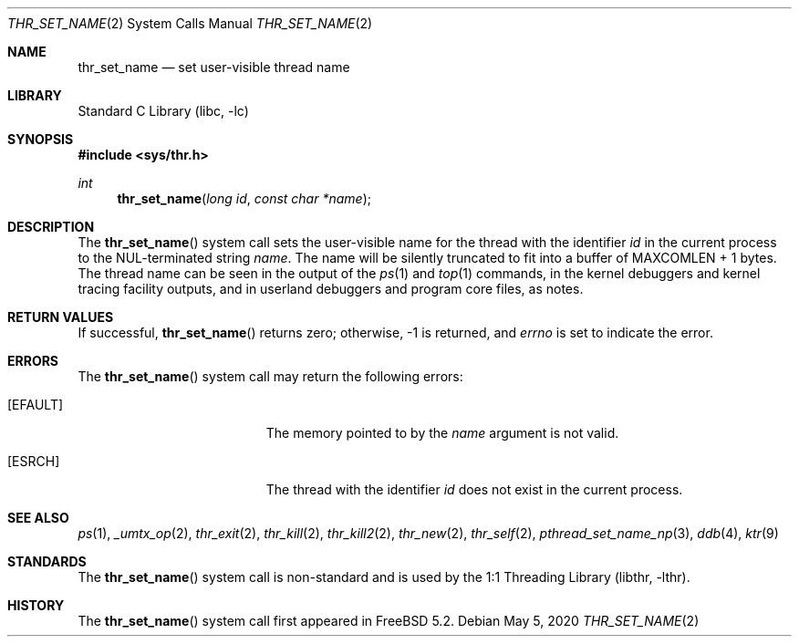 .\" Copyright (c) 2016 The FreeBSD Foundation, Inc.
.\" All rights reserved.
.\"
.\" This documentation was written by
.\" Konstantin Belousov <kib@FreeBSD.org> under sponsorship
.\" from the FreeBSD Foundation.
.\"
.\" Redistribution and use in source and binary forms, with or without
.\" modification, are permitted provided that the following conditions
.\" are met:
.\" 1. Redistributions of source code must retain the above copyright
.\"    notice, this list of conditions and the following disclaimer.
.\" 2. Redistributions in binary form must reproduce the above copyright
.\"    notice, this list of conditions and the following disclaimer in the
.\"    documentation and/or other materials provided with the distribution.
.\"
.\" THIS SOFTWARE IS PROVIDED BY THE AUTHORS AND CONTRIBUTORS ``AS IS'' AND
.\" ANY EXPRESS OR IMPLIED WARRANTIES, INCLUDING, BUT NOT LIMITED TO, THE
.\" IMPLIED WARRANTIES OF MERCHANTABILITY AND FITNESS FOR A PARTICULAR PURPOSE
.\" ARE DISCLAIMED.  IN NO EVENT SHALL THE AUTHORS OR CONTRIBUTORS BE LIABLE
.\" FOR ANY DIRECT, INDIRECT, INCIDENTAL, SPECIAL, EXEMPLARY, OR CONSEQUENTIAL
.\" DAMAGES (INCLUDING, BUT NOT LIMITED TO, PROCUREMENT OF SUBSTITUTE GOODS
.\" OR SERVICES; LOSS OF USE, DATA, OR PROFITS; OR BUSINESS INTERRUPTION)
.\" HOWEVER CAUSED AND ON ANY THEORY OF LIABILITY, WHETHER IN CONTRACT, STRICT
.\" LIABILITY, OR TORT (INCLUDING NEGLIGENCE OR OTHERWISE) ARISING IN ANY WAY
.\" OUT OF THE USE OF THIS SOFTWARE, EVEN IF ADVISED OF THE POSSIBILITY OF
.\" SUCH DAMAGE.
.\"
.Dd May 5, 2020
.Dt THR_SET_NAME 2
.Os
.Sh NAME
.Nm thr_set_name
.Nd set user-visible thread name
.Sh LIBRARY
.Lb libc
.Sh SYNOPSIS
.In sys/thr.h
.Ft int
.Fn thr_set_name "long id" "const char *name"
.Sh DESCRIPTION
The
.Fn thr_set_name
system call sets the user-visible name for the thread with the identifier
.Va id
in the current process to the NUL-terminated string
.Va name .
The name will be silently truncated to fit into a buffer of
.Dv MAXCOMLEN + 1
bytes.
The thread name can be seen in the output of the
.Xr ps 1
and
.Xr top 1
commands, in the kernel debuggers and kernel tracing facility outputs,
and in userland debuggers and program core files, as notes.
.Sh RETURN VALUES
If successful,
.Fn thr_set_name
returns zero; otherwise, \-1 is returned, and
.Va errno
is set to indicate the error.
.Sh ERRORS
The
.Fn thr_set_name
system call may return the following errors:
.Bl -tag -width Er
.It Bq Er EFAULT
The memory pointed to by the
.Fa name
argument is not valid.
.It Bq Er ESRCH
The thread with the identifier
.Fa id
does not exist in the current process.
.El
.Sh SEE ALSO
.Xr ps 1 ,
.Xr _umtx_op 2 ,
.Xr thr_exit 2 ,
.Xr thr_kill 2 ,
.Xr thr_kill2 2 ,
.Xr thr_new 2 ,
.Xr thr_self 2 ,
.Xr pthread_set_name_np 3 ,
.Xr ddb 4 ,
.Xr ktr 9
.Sh STANDARDS
The
.Fn thr_set_name
system call is non-standard and is used by the
.Lb libthr .
.Sh HISTORY
The
.Fn thr_set_name
system call first appeared in
.Fx 5.2 .
